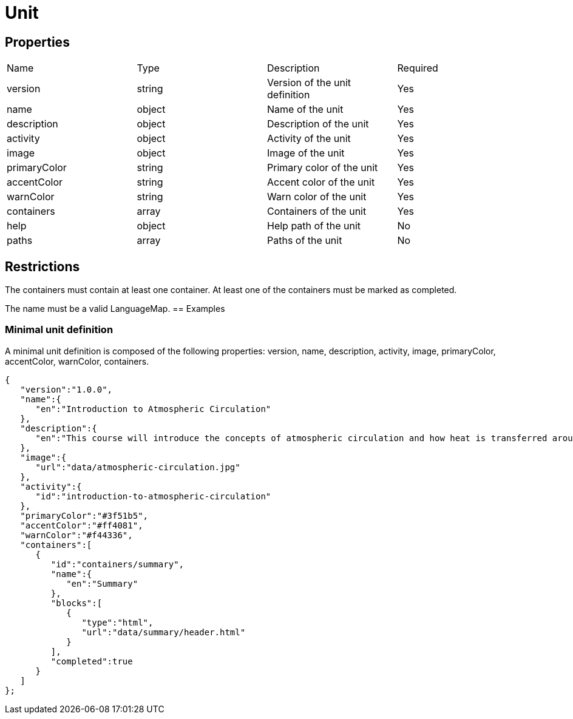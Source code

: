 = Unit 

== Properties

[cols="1,1,1,1"]
|===
| Name | Type | Description | Required
| version | string | Version of the unit definition | Yes
| name | object | Name of the unit | Yes
| description | object | Description of the unit | Yes
| activity | object | Activity of the unit | Yes
| image | object | Image of the unit | Yes
| primaryColor | string | Primary color of the unit | Yes
| accentColor | string | Accent color of the unit | Yes
| warnColor | string | Warn color of the unit | Yes
| containers | array | Containers of the unit | Yes
| help | object | Help path of the unit | No
| paths | array | Paths of the unit | No
|===

== Restrictions

The containers must contain at least one container. At least one of the containers must be marked as completed.

The name must be a valid LanguageMap.
== Examples

=== Minimal unit definition

A minimal unit definition is composed of the following properties:
version, name, description, activity, image, primaryColor, accentColor, warnColor, containers.

[source,json]
----
{
   "version":"1.0.0",
   "name":{
      "en":"Introduction to Atmospheric Circulation"
   },
   "description":{
      "en":"This course will introduce the concepts of atmospheric circulation and how heat is transferred around the globe."
   },
   "image":{
      "url":"data/atmospheric-circulation.jpg"
   },
   "activity":{
      "id":"introduction-to-atmospheric-circulation"
   },
   "primaryColor":"#3f51b5",
   "accentColor":"#ff4081",
   "warnColor":"#f44336",
   "containers":[
      {
         "id":"containers/summary",
         "name":{
            "en":"Summary"
         },
         "blocks":[
            {
               "type":"html",
               "url":"data/summary/header.html"
            }
         ],
         "completed":true
      }
   ]
};
----

